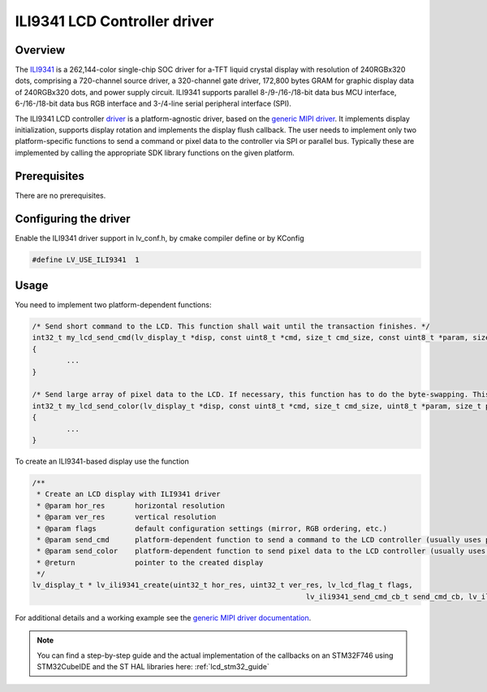 =============================
ILI9341 LCD Controller driver
=============================

Overview
--------

The `ILI9341 <https://www.buydisplay.com/download/ic/ILI9341.pdf>`__ is a 262,144-color single-chip SOC driver for a-TFT liquid crystal display with resolution of 240RGBx320
dots, comprising a 720-channel source driver, a 320-channel gate driver, 172,800 bytes GRAM for graphic
display data of 240RGBx320 dots, and power supply circuit.
ILI9341 supports parallel 8-/9-/16-/18-bit data bus MCU interface, 6-/16-/18-bit data bus RGB interface and
3-/4-line serial peripheral interface (SPI).

The ILI9341 LCD controller `driver <https://github.com/lvgl/lvgl/src/drivers/display/ili9341>`__ is a platform-agnostic driver, based on the `generic MIPI driver <https://github.com/lvgl/lvgl/doc/integration/drivers/display/gen_mipi.rst>`__.
It implements display initialization, supports display rotation and implements the display flush callback. The user needs to implement only two platform-specific functions to send
a command or pixel data to the controller via SPI or parallel bus. Typically these are implemented by calling the appropriate SDK library functions on the given platform.

Prerequisites
-------------

There are no prerequisites.

Configuring the driver
----------------------

Enable the ILI9341 driver support in lv_conf.h, by cmake compiler define or by KConfig

.. code-block:: c

	#define LV_USE_ILI9341  1

Usage
-----

You need to implement two platform-dependent functions:

.. code-block:: c

	/* Send short command to the LCD. This function shall wait until the transaction finishes. */
	int32_t my_lcd_send_cmd(lv_display_t *disp, const uint8_t *cmd, size_t cmd_size, const uint8_t *param, size_t param_size)
	{
		...
	}

	/* Send large array of pixel data to the LCD. If necessary, this function has to do the byte-swapping. This function can do the transfer in the background. */
	int32_t my_lcd_send_color(lv_display_t *disp, const uint8_t *cmd, size_t cmd_size, uint8_t *param, size_t param_size)
	{
		...
	}

To create an ILI9341-based display use the function

.. code-block:: c

	/**
	 * Create an LCD display with ILI9341 driver
	 * @param hor_res       horizontal resolution
	 * @param ver_res       vertical resolution
	 * @param flags         default configuration settings (mirror, RGB ordering, etc.)
	 * @param send_cmd      platform-dependent function to send a command to the LCD controller (usually uses polling transfer)
	 * @param send_color    platform-dependent function to send pixel data to the LCD controller (usually uses DMA transfer: must implement a 'ready' callback)
	 * @return              pointer to the created display
	 */
	lv_display_t * lv_ili9341_create(uint32_t hor_res, uint32_t ver_res, lv_lcd_flag_t flags,
									lv_ili9341_send_cmd_cb_t send_cmd_cb, lv_ili9341_send_color_cb_t send_color_cb);


For additional details and a working example see the `generic MIPI driver documentation <https://github.com/lvgl/lvgl/doc/integration/drivers/display/gen_mipi.rst>`__.

.. note::

	You can find a step-by-step guide and the actual implementation of the callbacks on an STM32F746 using STM32CubeIDE and the ST HAL libraries here: :ref:`lcd_stm32_guide`
